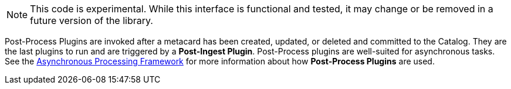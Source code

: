 :type: pluginIntro
:status: published
:title: Post-Process Plugins
:link: _post_process_plugins
:summary: Performs additional processing after ingest.
:plugintypes: postprocess
:order: 06

[NOTE]
====
This code is experimental. While this interface is functional and tested, it may change or be removed in a future version of the library.
====

((Post-Process Plugins)) are invoked after a metacard has been created, updated, or deleted and committed to the Catalog.
They are the last plugins to run and are triggered by a *Post-Ingest Plugin*.
Post-Process plugins are well-suited for asynchronous tasks.
See the <<_asynchronous_processing_framework, Asynchronous Processing Framework>> for more information about how *Post-Process Plugins* are used.
